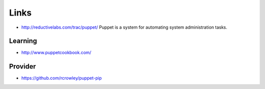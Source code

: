 Links
*****

- http://reductivelabs.com/trac/puppet/
  Puppet is a system for automating system administration tasks.

Learning
========

- http://www.puppetcookbook.com/

Provider
========

- https://github.com/rcrowley/puppet-pip
